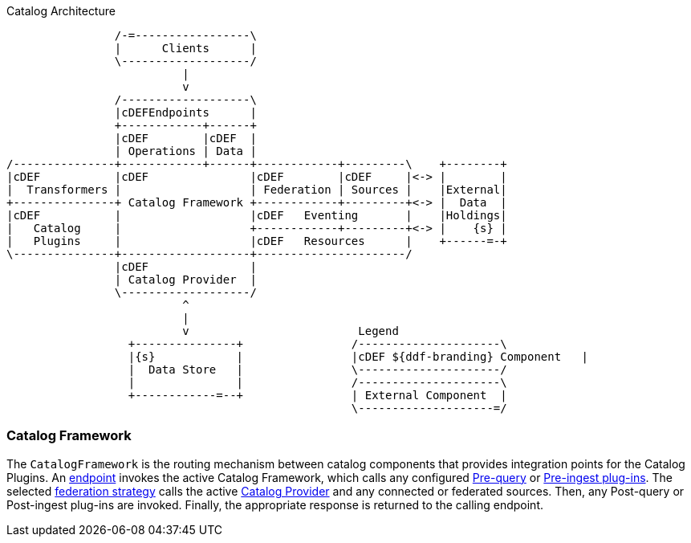 .Catalog Architecture
[ditaa,catalog_architecture, png]
....

                /-=-----------------\
                |      Clients      |
                \-------------------/
                          |
                          v
                /-------------------\
                |cDEFEndpoints      |
                +------------+------+
                |cDEF        |cDEF  |
                | Operations | Data |
/---------------+------------+------+------------+---------\    +--------+
|cDEF           |cDEF               |cDEF        |cDEF     |<-> |        |
|  Transformers |                   | Federation | Sources |    |External|
+---------------+ Catalog Framework +------------+---------+<-> |  Data  |
|cDEF           |                   |cDEF   Eventing       |    |Holdings|
|   Catalog     |                   +------------+---------+<-> |    {s} |
|   Plugins     |                   |cDEF   Resources      |    +------=-+
\---------------+-------------------+----------------------/
                |cDEF               |
                | Catalog Provider  |
                \-------------------/
                          ^
                          |
                          v                         Legend
                  +---------------+                /---------------------\
                  |{s}            |                |cDEF ${ddf-branding} Component   |
                  |  Data Store   |                \---------------------/
                  |               |                /---------------------\
                  +------------=--+                | External Component  |
                                                   \--------------------=/

....

=== Catalog Framework

The `CatalogFramework` is the routing mechanism between catalog components that provides integration points for the Catalog Plugins.
An <<_endpoints, endpoint>> invokes the active Catalog Framework, which calls any configured <<_pre-query_plugins, Pre-query>> or <<_pre-ingest_plugins, Pre-ingest plug-ins>>.
The selected <<_federation_strategies, federation strategy>> calls the active <<_catalog_providers, Catalog Provider>> and any connected or federated sources.
Then, any Post-query or Post-ingest plug-ins are invoked.
Finally, the appropriate response is returned to the calling endpoint.
